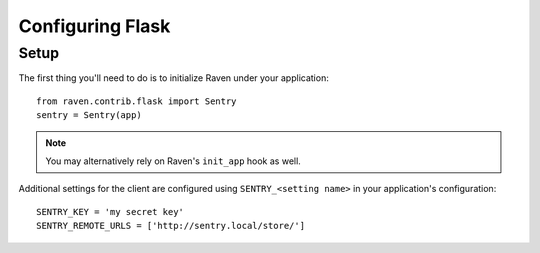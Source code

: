 Configuring Flask
=================

Setup
-----

The first thing you'll need to do is to initialize Raven under your application::

    from raven.contrib.flask import Sentry
    sentry = Sentry(app)

.. note:: You may alternatively rely on Raven's ``init_app`` hook as well.

Additional settings for the client are configured using ``SENTRY_<setting name>`` in your application's configuration::

    SENTRY_KEY = 'my secret key'
    SENTRY_REMOTE_URLS = ['http://sentry.local/store/']